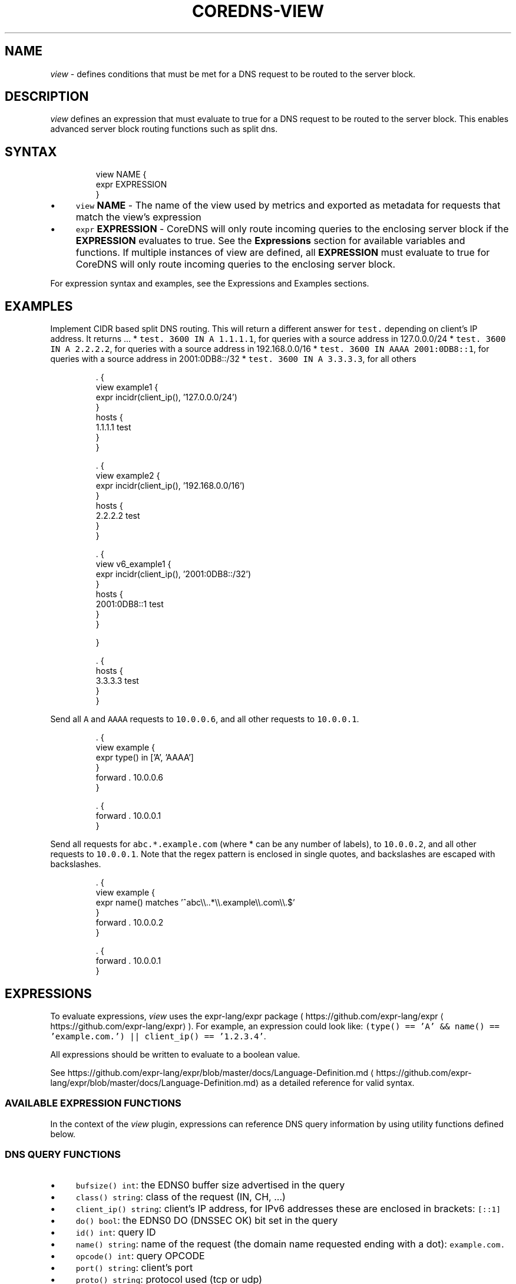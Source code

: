 .\" Generated by Mmark Markdown Processer - mmark.miek.nl
.TH "COREDNS-VIEW" 7 "June 2025" "CoreDNS" "CoreDNS Plugins"

.SH "NAME"
.PP
\fIview\fP - defines conditions that must be met for a DNS request to be routed to the server block.

.SH "DESCRIPTION"
.PP
\fIview\fP defines an expression that must evaluate to true for a DNS request to be routed to the server block.
This enables advanced server block routing functions such as split dns.

.SH "SYNTAX"
.PP
.RS

.nf
view NAME {
  expr EXPRESSION
}

.fi
.RE

.IP \(bu 4
\fB\fCview\fR \fBNAME\fP - The name of the view used by metrics and exported as metadata for requests that match the
view's expression
.IP \(bu 4
\fB\fCexpr\fR \fBEXPRESSION\fP - CoreDNS will only route incoming queries to the enclosing server block
if the \fBEXPRESSION\fP evaluates to true. See the \fBExpressions\fP section for available variables and functions.
If multiple instances of view are defined, all \fBEXPRESSION\fP must evaluate to true for CoreDNS will only route
incoming queries to the enclosing server block.


.PP
For expression syntax and examples, see the Expressions and Examples sections.

.SH "EXAMPLES"
.PP
Implement CIDR based split DNS routing.  This will return a different
answer for \fB\fCtest.\fR depending on client's IP address.  It returns ...
* \fB\fCtest. 3600 IN A 1.1.1.1\fR, for queries with a source address in 127.0.0.0/24
* \fB\fCtest. 3600 IN A 2.2.2.2\fR, for queries with a source address in 192.168.0.0/16
* \fB\fCtest. 3600 IN AAAA 2001:0DB8::1\fR, for queries with a source address in 2001:0DB8::/32
* \fB\fCtest. 3600 IN A 3.3.3.3\fR, for all others

.PP
.RS

.nf
\&. {
  view example1 {
    expr incidr(client\_ip(), '127.0.0.0/24')
  }
  hosts {
    1.1.1.1 test
  }
}

\&. {
  view example2 {
    expr incidr(client\_ip(), '192.168.0.0/16')
  }
  hosts {
    2.2.2.2 test
  }
}

\&. {
  view v6\_example1 {
    expr incidr(client\_ip(), '2001:0DB8::/32')
  }
  hosts {
    2001:0DB8::1 test
  }
}

}

\&. {
  hosts {
    3.3.3.3 test
  }
}

.fi
.RE

.PP
Send all \fB\fCA\fR and \fB\fCAAAA\fR requests to \fB\fC10.0.0.6\fR, and all other requests to \fB\fC10.0.0.1\fR.

.PP
.RS

.nf
\&. {
  view example {
    expr type() in ['A', 'AAAA']
  }
  forward . 10.0.0.6
}

\&. {
  forward . 10.0.0.1
}

.fi
.RE

.PP
Send all requests for \fB\fCabc.*.example.com\fR (where * can be any number of labels), to \fB\fC10.0.0.2\fR, and all other
requests to \fB\fC10.0.0.1\fR.
Note that the regex pattern is enclosed in single quotes, and backslashes are escaped with backslashes.

.PP
.RS

.nf
\&. {
  view example {
    expr name() matches '^abc\\\\..*\\\\.example\\\\.com\\\\.$'
  }
  forward . 10.0.0.2
}

\&. {
  forward . 10.0.0.1
}

.fi
.RE

.SH "EXPRESSIONS"
.PP
To evaluate expressions, \fIview\fP uses the expr-lang/expr package ( https://github.com/expr-lang/expr
\[la]https://github.com/expr-lang/expr\[ra] ).
For example, an expression could look like:
\fB\fC(type() == 'A' && name() == 'example.com.') || client_ip() == '1.2.3.4'\fR.

.PP
All expressions should be written to evaluate to a boolean value.

.PP
See https://github.com/expr-lang/expr/blob/master/docs/Language-Definition.md
\[la]https://github.com/expr-lang/expr/blob/master/docs/Language-Definition.md\[ra] as a detailed reference for valid syntax.

.SS "AVAILABLE EXPRESSION FUNCTIONS"
.PP
In the context of the \fIview\fP plugin, expressions can reference DNS query information by using utility
functions defined below.

.SS "DNS QUERY FUNCTIONS"
.IP \(bu 4
\fB\fCbufsize() int\fR: the EDNS0 buffer size advertised in the query
.IP \(bu 4
\fB\fCclass() string\fR: class of the request (IN, CH, ...)
.IP \(bu 4
\fB\fCclient_ip() string\fR: client's IP address, for IPv6 addresses these are enclosed in brackets: \fB\fC[::1]\fR
.IP \(bu 4
\fB\fCdo() bool\fR: the EDNS0 DO (DNSSEC OK) bit set in the query
.IP \(bu 4
\fB\fCid() int\fR: query ID
.IP \(bu 4
\fB\fCname() string\fR: name of the request (the domain name requested ending with a dot): \fB\fCexample.com.\fR
.IP \(bu 4
\fB\fCopcode() int\fR: query OPCODE
.IP \(bu 4
\fB\fCport() string\fR: client's port
.IP \(bu 4
\fB\fCproto() string\fR: protocol used (tcp or udp)
.IP \(bu 4
\fB\fCserver_ip() string\fR: server's IP address; for IPv6 addresses these are enclosed in brackets: \fB\fC[::1]\fR
.IP \(bu 4
\fB\fCserver_port() string\fR : server's port
.IP \(bu 4
\fB\fCsize() int\fR: request size in bytes
.IP \(bu 4
\fB\fCtype() string\fR: type of the request (A, AAAA, TXT, ...)


.SS "UTILITY FUNCTIONS"
.IP \(bu 4
\fB\fCincidr(ip string, cidr string) bool\fR: returns true if \fIip\fP is within \fIcidr\fP
.IP \(bu 4
\fB\fCmetadata(label string)\fR - returns the value for the metadata matching \fIlabel\fP


.SH "METADATA"
.PP
The view plugin will publish the following metadata, if the \fImetadata\fP
plugin is also enabled:

.IP \(bu 4
\fB\fCview/name\fR: the name of the view handling the current request


